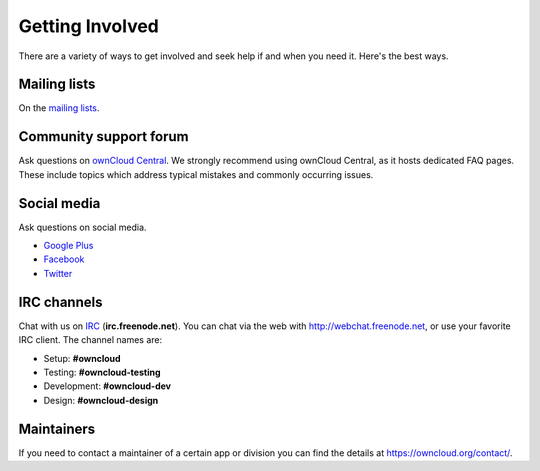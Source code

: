 =================
Getting Involved 
=================

There are a variety of ways to get involved and seek help if and when you need
it. 
Here's the best ways.

Mailing lists
-------------

On the `mailing lists <https://mailman.owncloud.org>`_.

Community support forum
-----------------------

Ask questions on `ownCloud Central <http://www.central.owncloud.org/>`_. 
We strongly recommend using ownCloud Central, as it hosts dedicated FAQ pages. 
These include topics which address typical mistakes and commonly occurring issues.

Social media
------------

Ask questions on social media. 

- `Google Plus <https://plus.google.com/+ownclouders/>`_
- `Facebook <https://www.facebook.com/ownclouders/>`_
- `Twitter <https://twitter.com/ownclouders/>`_

IRC channels
------------

Chat with us on `IRC <http://www.irchelp.org/>`_ (**irc.freenode.net**).
You can chat via the web with http://webchat.freenode.net, or use your favorite IRC
client. 
The channel names are:

- Setup: **#owncloud**
- Testing: **#owncloud-testing**
- Development: **#owncloud-dev**
- Design: **#owncloud-design**

Maintainers
-----------

If you need to contact a maintainer of a certain app or division you can
find the details at https://owncloud.org/contact/.
